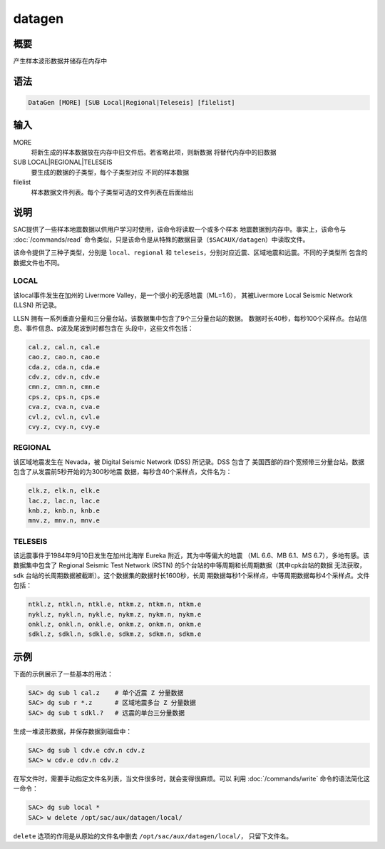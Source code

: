 datagen
=======

概要
----

产生样本波形数据并储存在内存中

语法
----

.. code-block:: console

    DataGen [MORE] [SUB Local|Regional|Teleseis] [filelist]

输入
----

MORE
    将新生成的样本数据放在内存中旧文件后。若省略此项，则新数据
    将替代内存中的旧数据

SUB LOCAL|REGIONAL|TELESEIS
    要生成的数据的子类型，每个子类型对应 不同的样本数据

filelist
    样本数据文件列表。每个子类型可选的文件列表在后面给出

说明
----

SAC提供了一些样本地震数据以供用户学习时使用，该命令将读取一个或多个样本
地震数据到内存中。事实上，该命令与 :doc:`/commands/read`
命令类似，只是该命令是从特殊的数据目录（\ ``$SACAUX/datagen``\ ）中读取文件。

该命令提供了三种子类型，分别是 ``local``\ 、\ ``regional`` 和
``teleseis``\ ，分别对应近震、区域地震和远震。不同的子类型所
包含的数据文件也不同。

LOCAL
~~~~~

该local事件发生在加州的 Livermore Valley，是一个很小的无感地震（ML=1.6），
其被Livermore Local Seismic Network (LLSN) 所记录。

LLSN 拥有一系列垂直分量和三分量台站。该数据集中包含了9个三分量台站的数据。
数据时长40秒，每秒100个采样点。台站信息、事件信息、p波及尾波到时都包含在
头段中，这些文件包括：

.. code-block:: console

        cal.z, cal.n, cal.e
        cao.z, cao.n, cao.e
        cda.z, cda.n, cda.e
        cdv.z, cdv.n, cdv.e
        cmn.z, cmn.n, cmn.e
        cps.z, cps.n, cps.e
        cva.z, cva.n, cva.e
        cvl.z, cvl.n, cvl.e
        cvy.z, cvy.n, cvy.e

REGIONAL
~~~~~~~~

该区域地震发生在 Nevada，被 Digital Seismic Network (DSS) 所记录。DSS 包含了
美国西部的四个宽频带三分量台站。数据包含了从发震前5秒开始的为300秒地震
数据，每秒含40个采样点，文件名为：

.. code-block:: console

        elk.z, elk.n, elk.e
        lac.z, lac.n, lac.e
        knb.z, knb.n, knb.e
        mnv.z, mnv.n, mnv.e

TELESEIS
~~~~~~~~

该远震事件于1984年9月10日发生在加州北海岸 Eureka 附近，其为中等偏大的地震
（ML 6.6、MB 6.1、MS 6.7），多地有感。该数据集中包含了 Regional Seismic
Test Network (RSTN) 的5个台站的中等周期和长周期数据（其中cpk台站的数据
无法获取，sdk 台站的长周期数据被截断）。这个数据集的数据时长1600秒，长周
期数据每秒1个采样点，中等周期数据每秒4个采样点。文件包括：

.. code-block:: console

        ntkl.z, ntkl.n, ntkl.e, ntkm.z, ntkm.n, ntkm.e
        nykl.z, nykl.n, nykl.e, nykm.z, nykm.n, nykm.e
        onkl.z, onkl.n, onkl.e, onkm.z, onkm.n, onkm.e
        sdkl.z, sdkl.n, sdkl.e, sdkm.z, sdkm.n, sdkm.e

示例
----

下面的示例展示了一些基本的用法：

.. code-block:: console

    SAC> dg sub l cal.z    # 单个近震 Z 分量数据
    SAC> dg sub r *.z      # 区域地震多台 Z 分量数据
    SAC> dg sub t sdkl.?   # 远震的单台三分量数据

生成一堆波形数据，并保存数据到磁盘中：

.. code-block:: console

    SAC> dg sub l cdv.e cdv.n cdv.z
    SAC> w cdv.e cdv.n cdv.z

在写文件时，需要手动指定文件名列表，当文件很多时，就会变得很麻烦。可以
利用 :doc:`/commands/write`  命令的语法简化这一命令：

.. code-block:: console

    SAC> dg sub local *
    SAC> w delete /opt/sac/aux/datagen/local/

``delete`` 选项的作用是从原始的文件名中删去 ``/opt/sac/aux/datagen/local/``\ ，
只留下文件名。
